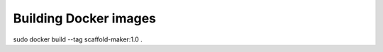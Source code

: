======================
Building Docker images
======================

sudo docker build --tag scaffold-maker:1.0 .